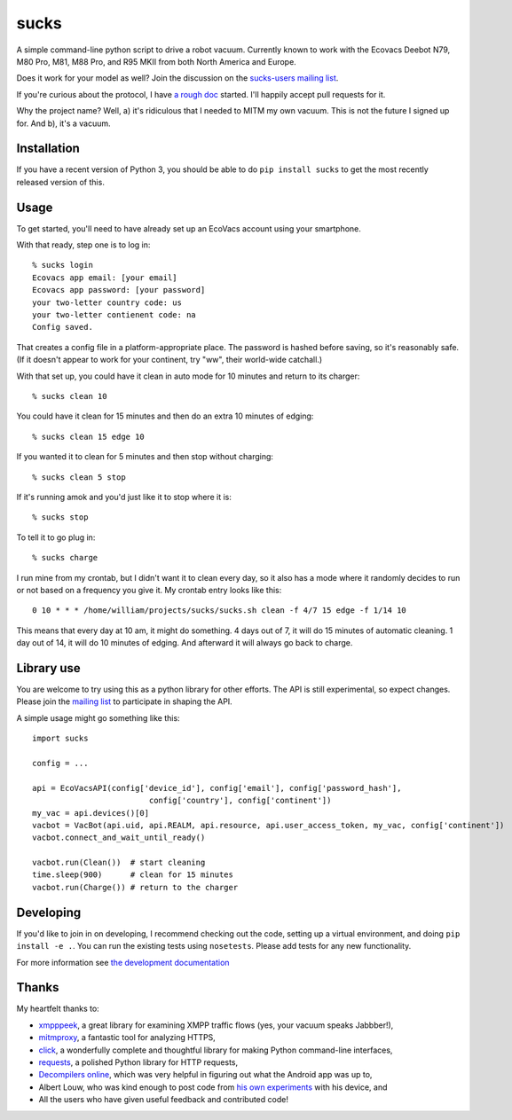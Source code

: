 sucks
=====

A simple command-line python script to drive a robot vacuum. Currently
known to work with the Ecovacs Deebot N79, M80 Pro, M81, M88 Pro, and
R95 MKII from both North America and Europe.

Does it work for your model as well? Join the discussion on the
`sucks-users mailing
list <https://groups.google.com/forum/#!forum/sucks-users>`__.

If you're curious about the protocol, I have `a rough
doc <http://github.com/wpietri/sucks/blob/master/protocol.md>`__
started. I'll happily accept pull requests for it.

Why the project name? Well, a) it's ridiculous that I needed to MITM my
own vacuum. This is not the future I signed up for. And b), it's a
vacuum.

Installation
------------

If you have a recent version of Python 3, you should be able to do
``pip install sucks`` to get the most recently released version of this.

Usage
-----

To get started, you'll need to have already set up an EcoVacs account
using your smartphone.

With that ready, step one is to log in:

::

        % sucks login
        Ecovacs app email: [your email]
        Ecovacs app password: [your password]
        your two-letter country code: us
        your two-letter contienent code: na
        Config saved.

That creates a config file in a platform-appropriate place. The password
is hashed before saving, so it's reasonably safe. (If it doesn't appear
to work for your continent, try "ww", their world-wide catchall.)

With that set up, you could have it clean in auto mode for 10 minutes
and return to its charger:

::

        % sucks clean 10

You could have it clean for 15 minutes and then do an extra 10 minutes
of edging:

::

        % sucks clean 15 edge 10

If you wanted it to clean for 5 minutes and then stop without charging:

::

        % sucks clean 5 stop

If it's running amok and you'd just like it to stop where it is:

::

        % sucks stop

To tell it to go plug in:

::

        % sucks charge

I run mine from my crontab, but I didn't want it to clean every day, so
it also has a mode where it randomly decides to run or not based on a
frequency you give it. My crontab entry looks like this:

::

    0 10 * * * /home/william/projects/sucks/sucks.sh clean -f 4/7 15 edge -f 1/14 10

This means that every day at 10 am, it might do something. 4 days out of
7, it will do 15 minutes of automatic cleaning. 1 day out of 14, it will
do 10 minutes of edging. And afterward it will always go back to charge.

Library use
-----------

You are welcome to try using this as a python library for other efforts.
The API is still experimental, so expect changes. Please join the
`mailing list <https://groups.google.com/forum/#!forum/sucks-users>`__
to participate in shaping the API.

A simple usage might go something like this:

::

    import sucks

    config = ...

    api = EcoVacsAPI(config['device_id'], config['email'], config['password_hash'],
                             config['country'], config['continent'])
    my_vac = api.devices()[0]
    vacbot = VacBot(api.uid, api.REALM, api.resource, api.user_access_token, my_vac, config['continent'])
    vacbot.connect_and_wait_until_ready()

    vacbot.run(Clean())  # start cleaning
    time.sleep(900)      # clean for 15 minutes
    vacbot.run(Charge()) # return to the charger

Developing
----------

If you'd like to join in on developing, I recommend checking out the
code, setting up a virtual environment, and doing ``pip install -e .``.
You can run the existing tests using ``nosetests``. Please add tests for
any new functionality.

For more information see `the development
documentation <developing.md>`__

Thanks
------

My heartfelt thanks to:

-  `xmpppeek <https://www.beneaththewaves.net/Software/XMPPPeek.html>`__,
   a great library for examining XMPP traffic flows (yes, your vacuum
   speaks Jabbber!),
-  `mitmproxy <https://mitmproxy.org/>`__, a fantastic tool for
   analyzing HTTPS,
-  `click <http://click.pocoo.org/>`__, a wonderfully complete and
   thoughtful library for making Python command-line interfaces,
-  `requests <http://docs.python-requests.org/en/master/>`__, a polished
   Python library for HTTP requests,
-  `Decompilers online <http://www.javadecompilers.com/apk>`__, which
   was very helpful in figuring out what the Android app was up to,
-  Albert Louw, who was kind enough to post code from `his own
   experiments <https://community.smartthings.com/t/ecovacs-deebot-n79/93410/33>`__
   with his device, and
-  All the users who have given useful feedback and contributed code!


